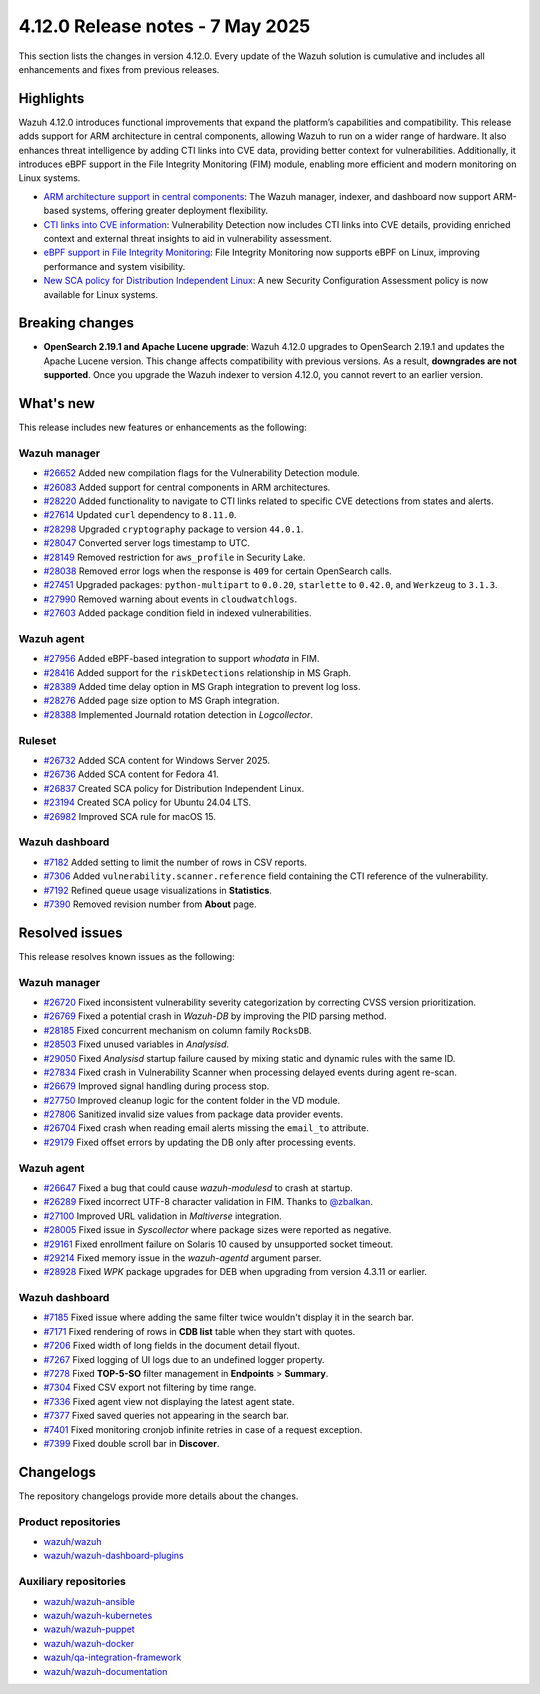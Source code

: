 .. Copyright (C) 2015, Wazuh, Inc.

.. meta::
   :description: Wazuh 4.12.0 has been released. Check out our release notes to discover the changes and additions of this release.

4.12.0 Release notes - 7 May 2025
=================================

This section lists the changes in version 4.12.0. Every update of the Wazuh solution is cumulative and includes all enhancements and fixes from previous releases.

Highlights
----------

Wazuh 4.12.0 introduces functional improvements that expand the platform’s capabilities and compatibility. This release adds support for ARM architecture in central components, allowing Wazuh to run on a wider range of hardware. It also enhances threat intelligence by adding CTI links into CVE data, providing better context for vulnerabilities. Additionally, it introduces eBPF support in the File Integrity Monitoring (FIM) module, enabling more efficient and modern monitoring on Linux systems.

-  `ARM architecture support in central components <https://github.com/wazuh/wazuh/issues/26083>`__: The Wazuh manager, indexer, and dashboard now support ARM-based systems, offering greater deployment flexibility.
-  `CTI links into CVE information <https://github.com/wazuh/wazuh/issues/28220>`__: Vulnerability Detection now includes CTI links into CVE details, providing enriched context and external threat insights to aid in vulnerability assessment.
-  `eBPF support in File Integrity Monitoring <https://github.com/wazuh/wazuh/issues/27598>`__: File Integrity Monitoring now supports eBPF on Linux, improving performance and system visibility.
-  `New SCA policy for Distribution Independent Linux <https://github.com/wazuh/wazuh/issues/26837>`__: A new Security Configuration Assessment policy is now available for Linux systems.

Breaking changes
----------------

- **OpenSearch 2.19.1 and Apache Lucene upgrade**: Wazuh 4.12.0 upgrades to OpenSearch 2.19.1 and updates the Apache Lucene version. This change affects compatibility with previous versions. As a result, **downgrades are not supported**. Once you upgrade the Wazuh indexer to version 4.12.0, you cannot revert to an earlier version.

What's new
----------

This release includes new features or enhancements as the following:

Wazuh manager
^^^^^^^^^^^^^

-  `#26652 <https://github.com/wazuh/wazuh/pull/26652>`__ Added new compilation flags for the Vulnerability Detection module.
-  `#26083 <https://github.com/wazuh/wazuh/issues/26083>`__ Added support for central components in ARM architectures.
-  `#28220 <https://github.com/wazuh/wazuh/issues/28220>`__ Added functionality to navigate to CTI links related to specific CVE detections from states and alerts.
-  `#27614 <https://github.com/wazuh/wazuh/pull/27614>`__ Updated ``curl`` dependency to ``8.11.0``.
-  `#28298 <https://github.com/wazuh/wazuh/pull/28298>`__ Upgraded ``cryptography`` package to version ``44.0.1``.
-  `#28047 <https://github.com/wazuh/wazuh/pull/28047>`__ Converted server logs timestamp to UTC.
-  `#28149 <https://github.com/wazuh/wazuh/pull/28149>`__ Removed restriction for ``aws_profile`` in Security Lake.
-  `#28038 <https://github.com/wazuh/wazuh/pull/28038>`__ Removed error logs when the response is ``409`` for certain OpenSearch calls.
-  `#27451 <https://github.com/wazuh/wazuh/pull/27451>`__ Upgraded packages: ``python-multipart`` to ``0.0.20``, ``starlette`` to ``0.42.0``, and ``Werkzeug`` to ``3.1.3``.
-  `#27990 <https://github.com/wazuh/wazuh/pull/27990>`__ Removed warning about events in ``cloudwatchlogs``.
-  `#27603 <https://github.com/wazuh/wazuh/pull/27603>`__ Added package condition field in indexed vulnerabilities.

Wazuh agent
^^^^^^^^^^^

-  `#27956 <https://github.com/wazuh/wazuh/pull/27956>`__ Added eBPF-based integration to support *whodata* in FIM.
-  `#28416 <https://github.com/wazuh/wazuh/pull/28416>`__ Added support for the ``riskDetections`` relationship in MS Graph.
-  `#28389 <https://github.com/wazuh/wazuh/pull/28389>`__ Added time delay option in MS Graph integration to prevent log loss.
-  `#28276 <https://github.com/wazuh/wazuh/pull/28276>`__ Added page size option to MS Graph integration.
-  `#28388 <https://github.com/wazuh/wazuh/pull/28388>`__ Implemented Journald rotation detection in *Logcollector*.

Ruleset
^^^^^^^

-  `#26732 <https://github.com/wazuh/wazuh/issues/26732>`__ Added SCA content for Windows Server 2025.
-  `#26736 <https://github.com/wazuh/wazuh/issues/26736>`__ Added SCA content for Fedora 41.
-  `#26837 <https://github.com/wazuh/wazuh/issues/26837>`__ Created SCA policy for Distribution Independent Linux.
-  `#23194 <https://github.com/wazuh/wazuh/issues/23194>`__ Created SCA policy for Ubuntu 24.04 LTS.
-  `#26982 <https://github.com/wazuh/wazuh/issues/26982>`__ Improved SCA rule for macOS 15.

Wazuh dashboard
^^^^^^^^^^^^^^^

-  `#7182 <https://github.com/wazuh/wazuh-dashboard-plugins/pull/7182>`__ Added setting to limit the number of rows in CSV reports.
-  `#7306 <https://github.com/wazuh/wazuh-dashboard-plugins/pull/7306>`__ Added ``vulnerability.scanner.reference`` field containing the CTI reference of the vulnerability.
-  `#7192 <https://github.com/wazuh/wazuh-dashboard-plugins/pull/7192>`__ Refined queue usage visualizations in **Statistics**.
-  `#7390 <https://github.com/wazuh/wazuh-dashboard-plugins/pull/7390>`__ Removed revision number from **About** page.

Resolved issues
---------------

This release resolves known issues as the following:

Wazuh manager
^^^^^^^^^^^^^

-  `#26720 <https://github.com/wazuh/wazuh/pull/26720>`__ Fixed inconsistent vulnerability severity categorization by correcting CVSS version prioritization.
-  `#26769 <https://github.com/wazuh/wazuh/pull/26769>`__ Fixed a potential crash in *Wazuh-DB* by improving the PID parsing method.
-  `#28185 <https://github.com/wazuh/wazuh/pull/28185>`__ Fixed concurrent mechanism on column family ``RocksDB``.
-  `#28503 <https://github.com/wazuh/wazuh/pull/28503>`__ Fixed unused variables in *Analysisd*.
-  `#29050 <https://github.com/wazuh/wazuh/pull/29050>`__ Fixed *Analysisd* startup failure caused by mixing static and dynamic rules with the same ID.
-  `#27834 <https://github.com/wazuh/wazuh/pull/27834>`__ Fixed crash in Vulnerability Scanner when processing delayed events during agent re-scan.
-  `#26679 <https://github.com/wazuh/wazuh/pull/26679>`__ Improved signal handling during process stop.
-  `#27750 <https://github.com/wazuh/wazuh/pull/27750>`__ Improved cleanup logic for the content folder in the VD module.
-  `#27806 <https://github.com/wazuh/wazuh/pull/27806>`__ Sanitized invalid size values from package data provider events.
-  `#26704 <https://github.com/wazuh/wazuh/pull/26704>`__ Fixed crash when reading email alerts missing the ``email_to`` attribute.
-  `#29179 <https://github.com/wazuh/wazuh/pull/29179>`__ Fixed offset errors by updating the DB only after processing events.

Wazuh agent
^^^^^^^^^^^

-  `#26647 <https://github.com/wazuh/wazuh/pull/26647>`__ Fixed a bug that could cause *wazuh-modulesd* to crash at startup.
-  `#26289 <https://github.com/wazuh/wazuh/pull/26289>`__ Fixed incorrect UTF-8 character validation in FIM. Thanks to `@zbalkan <https://github.com/zbalkan>`__.
-  `#27100 <https://github.com/wazuh/wazuh/pull/27100>`__ Improved URL validation in *Maltiverse* integration.
-  `#28005 <https://github.com/wazuh/wazuh/pull/28005>`__ Fixed issue in *Syscollector* where package sizes were reported as negative.
-  `#29161 <https://github.com/wazuh/wazuh/pull/29161>`__ Fixed enrollment failure on Solaris 10 caused by unsupported socket timeout.
-  `#29214 <https://github.com/wazuh/wazuh/pull/29214>`__ Fixed memory issue in the *wazuh-agentd* argument parser.
-  `#28928 <https://github.com/wazuh/wazuh/pull/28928>`__ Fixed *WPK* package upgrades for DEB when upgrading from version 4.3.11 or earlier.

Wazuh dashboard
^^^^^^^^^^^^^^^

-  `#7185 <https://github.com/wazuh/wazuh-dashboard-plugins/pull/7185>`__ Fixed issue where adding the same filter twice wouldn't display it in the search bar.
-  `#7171 <https://github.com/wazuh/wazuh-dashboard-plugins/issues/7171>`__ Fixed rendering of rows in **CDB list** table when they start with quotes.
-  `#7206 <https://github.com/wazuh/wazuh-dashboard-plugins/issues/7206>`__ Fixed width of long fields in the document detail flyout.
-  `#7267 <https://github.com/wazuh/wazuh-dashboard-plugins/pull/7267>`__ Fixed logging of UI logs due to an undefined logger property.
-  `#7278 <https://github.com/wazuh/wazuh-dashboard-plugins/pull/7278>`__ Fixed **TOP-5-SO** filter management in **Endpoints** > **Summary**.
-  `#7304 <https://github.com/wazuh/wazuh-dashboard-plugins/pull/7304>`__ Fixed CSV export not filtering by time range.
-  `#7336 <https://github.com/wazuh/wazuh-dashboard-plugins/pull/7336>`__ Fixed agent view not displaying the latest agent state.
-  `#7377 <https://github.com/wazuh/wazuh-dashboard-plugins/pull/7377>`__ Fixed saved queries not appearing in the search bar.
-  `#7401 <https://github.com/wazuh/wazuh-dashboard-plugins/pull/7401>`__ Fixed monitoring cronjob infinite retries in case of a request exception.
-  `#7399 <https://github.com/wazuh/wazuh-dashboard-plugins/pull/7399>`__ Fixed double scroll bar in **Discover**.

Changelogs
----------

The repository changelogs provide more details about the changes.

Product repositories
^^^^^^^^^^^^^^^^^^^^

-  `wazuh/wazuh <https://github.com/wazuh/wazuh/blob/v4.12.0/CHANGELOG.md>`__
-  `wazuh/wazuh-dashboard-plugins <https://github.com/wazuh/wazuh-dashboard-plugins/blob/v4.12.0/CHANGELOG.md>`__

Auxiliary repositories
^^^^^^^^^^^^^^^^^^^^^^^

-  `wazuh/wazuh-ansible <https://github.com/wazuh/wazuh-ansible/blob/v4.12.0/CHANGELOG.md>`__
-  `wazuh/wazuh-kubernetes <https://github.com/wazuh/wazuh-kubernetes/blob/v4.12.0/CHANGELOG.md>`__
-  `wazuh/wazuh-puppet <https://github.com/wazuh/wazuh-puppet/blob/v4.12.0/CHANGELOG.md>`__
-  `wazuh/wazuh-docker <https://github.com/wazuh/wazuh-docker/blob/v4.12.0/CHANGELOG.md>`__

-  `wazuh/qa-integration-framework <https://github.com/wazuh/qa-integration-framework/blob/v4.12.0/CHANGELOG.md>`__

-  `wazuh/wazuh-documentation <https://github.com/wazuh/wazuh-documentation/blob/v4.12.0/CHANGELOG.md>`__
